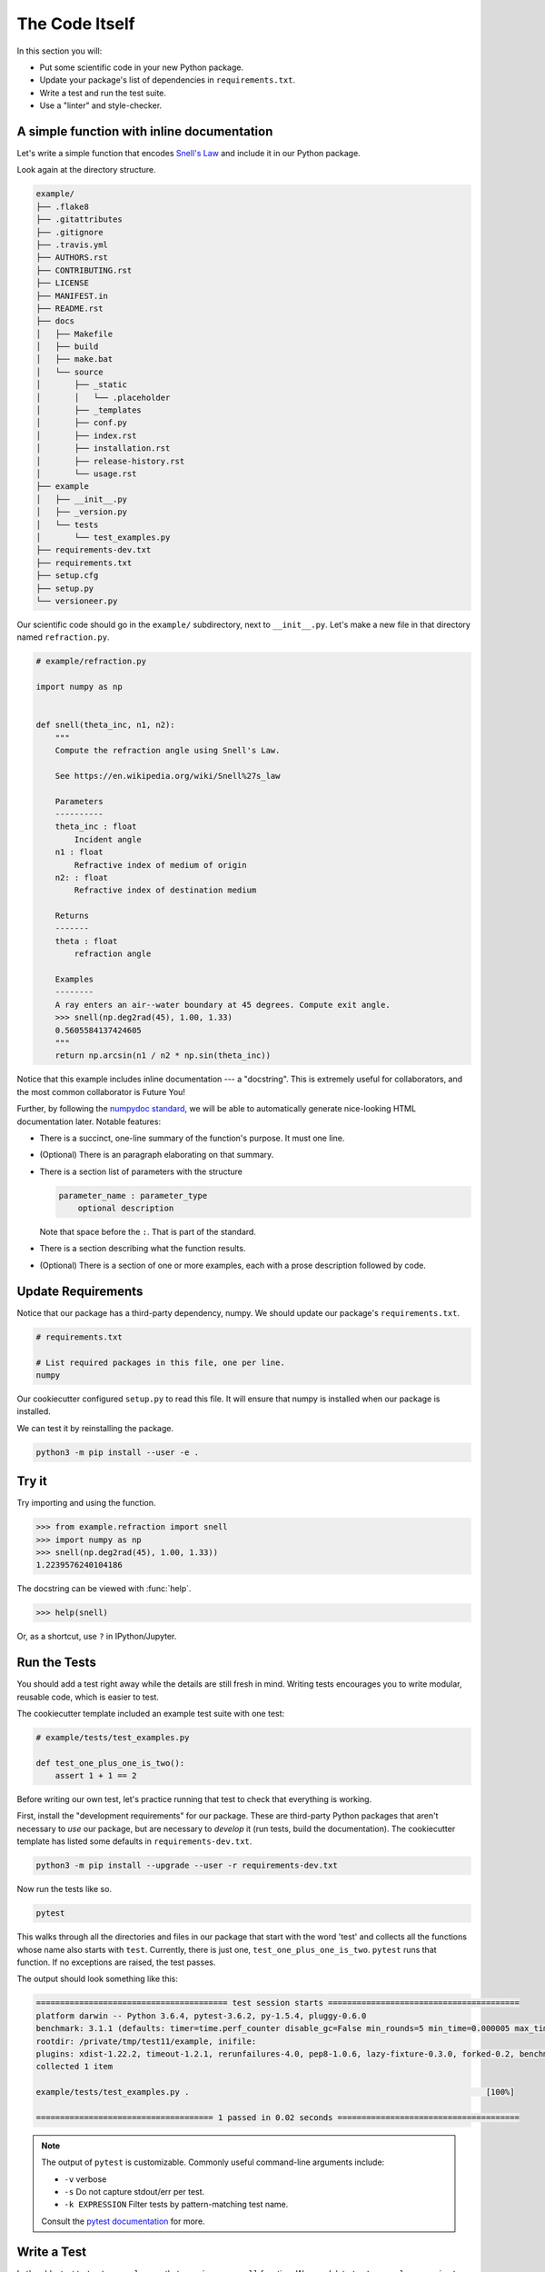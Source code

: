 ===============
The Code Itself
===============

In this section you will:

* Put some scientific code in your new Python package.
* Update your package's list of dependencies in ``requirements.txt``.
* Write a test and run the test suite.
* Use a "linter" and style-checker.

A simple function with inline documentation
-------------------------------------------

Let's write a simple function that encodes
`Snell's Law <https://en.wikipedia.org/wiki/Snell%27s_law>`_ and include it in
our Python package.

Look again at the directory structure.

.. code-block:: none

   example/
   ├── .flake8
   ├── .gitattributes
   ├── .gitignore
   ├── .travis.yml
   ├── AUTHORS.rst
   ├── CONTRIBUTING.rst
   ├── LICENSE
   ├── MANIFEST.in
   ├── README.rst
   ├── docs
   │   ├── Makefile
   │   ├── build
   │   ├── make.bat
   │   └── source
   │       ├── _static
   │       │   └── .placeholder
   │       ├── _templates
   │       ├── conf.py
   │       ├── index.rst
   │       ├── installation.rst
   │       ├── release-history.rst
   │       └── usage.rst
   ├── example
   │   ├── __init__.py
   │   ├── _version.py
   │   └── tests
   │       └── test_examples.py
   ├── requirements-dev.txt
   ├── requirements.txt
   ├── setup.cfg
   ├── setup.py
   └── versioneer.py

Our scientific code should go in the ``example/`` subdirectory, next to
``__init__.py``. Let's make a new file in that directory named
``refraction.py``.

.. code-block:: python

    # example/refraction.py

    import numpy as np


    def snell(theta_inc, n1, n2):
        """
        Compute the refraction angle using Snell's Law.

        See https://en.wikipedia.org/wiki/Snell%27s_law

        Parameters
        ----------
        theta_inc : float
            Incident angle
        n1 : float
            Refractive index of medium of origin
        n2: : float
            Refractive index of destination medium

        Returns
        -------
        theta : float
            refraction angle

        Examples
        --------
        A ray enters an air--water boundary at 45 degrees. Compute exit angle.
        >>> snell(np.deg2rad(45), 1.00, 1.33)
        0.5605584137424605
        """
        return np.arcsin(n1 / n2 * np.sin(theta_inc))

Notice that this example includes inline documentation --- a "docstring". This
is extremely useful for collaborators, and the most common collaborator is
Future You!

Further, by following the
`numpydoc standard <https://numpydoc.readthedocs.io/en/latest/format.html>`_,
we will be able to automatically generate nice-looking HTML documentation
later. Notable features:

* There is a succinct, one-line summary of the function's purpose. It must one
  line.
* (Optional) There is an paragraph elaborating on that summary.
* There is a section list of parameters with the structure

  .. code-block :: none

     parameter_name : parameter_type
         optional description

  Note that space before the ``:``. That is part of the standard.
* There is a section describing what the function results.
* (Optional) There is a section of one or more examples, each with a
  prose description followed by code.

Update Requirements
-------------------

Notice that our package has a third-party dependency, numpy. We should
update our package's ``requirements.txt``.

.. code-block:: text

   # requirements.txt

   # List required packages in this file, one per line.
   numpy

Our cookiecutter configured ``setup.py`` to read this file. It will ensure that
numpy is installed when our package is installed.

We can test it by reinstalling the package.

.. code-block:: bash

   python3 -m pip install --user -e .

Try it
------

Try importing and using the function.


.. code-block:: python

    >>> from example.refraction import snell
    >>> import numpy as np
    >>> snell(np.deg2rad(45), 1.00, 1.33))
    1.2239576240104186

The docstring can be viewed with :func:`help`.

.. code-block:: python

    >>> help(snell)

Or, as a shortcut, use ``?`` in IPython/Jupyter.

.. ipython:: python
   :verbatim:

   snell?

Run the Tests
-------------

You should add a test right away while the details are still fresh in mind.
Writing tests encourages you to write modular, reusable code, which is easier
to test.

The cookiecutter template included an example test suite with one test:

.. code-block:: python

   # example/tests/test_examples.py

   def test_one_plus_one_is_two():
       assert 1 + 1 == 2

Before writing our own test, let's practice running that test to check that
everything is working.

First, install the "development requirements" for our package. These are
third-party Python packages that aren't necessary to *use* our package, but are
necessary to *develop* it (run tests, build the documentation). The cookiecutter
template has listed some defaults in ``requirements-dev.txt``.

.. code-block:: bash

   python3 -m pip install --upgrade --user -r requirements-dev.txt

Now run the tests like so.

.. code-block:: bash

   pytest

This walks through all the directories and files in our package that start with
the word 'test' and collects all the functions whose name also starts with
``test``. Currently, there is just one, ``test_one_plus_one_is_two``.
``pytest`` runs that function. If no exceptions are raised, the test passes.

The output should look something like this:

.. code-block:: bash

   ======================================== test session starts ========================================
   platform darwin -- Python 3.6.4, pytest-3.6.2, py-1.5.4, pluggy-0.6.0
   benchmark: 3.1.1 (defaults: timer=time.perf_counter disable_gc=False min_rounds=5 min_time=0.000005 max_time=1.0 calibration_precision=10 warmup=False warmup_iterations=100000)
   rootdir: /private/tmp/test11/example, inifile:
   plugins: xdist-1.22.2, timeout-1.2.1, rerunfailures-4.0, pep8-1.0.6, lazy-fixture-0.3.0, forked-0.2, benchmark-3.1.1
   collected 1 item

   example/tests/test_examples.py .                                                              [100%]

   ===================================== 1 passed in 0.02 seconds ======================================

.. note:: 

   The output of ``pytest`` is customizable. Commonly useful command-line
   arguments include:

   * ``-v`` verbose
   * ``-s`` Do not capture stdout/err per test.
   * ``-k EXPRESSION`` Filter tests by pattern-matching test name.

   Consult the `pytest documentation <https://docs.pytest.org/en/latest/>`_
   for more.

Write a Test
------------

Let's add a test to ``test_examples.py`` that exercises our ``snell`` function.
We can delete ``test_one_plus_one_is_two`` now.

.. code-block:: python

   # example/tests/test_examples.py

   import numpy as np


   def test_perpendicular():
       # For any indexes, a ray normal to the surface should not bend.
       # We'll try a couple different combinations of indexes....

       actual = snell(0, 2.00, 3.00)
       expected = 0
       assert actual == expected

       actual = snell(0, 3.00, 2.00)
       expected = 0
       assert actual == expected


   def test_air_water():
       n_air, n_water = 1.00, 1.33
       actual = snell(np.deg2rad(45), n_air, n_water)
       expected = 0.5605584137424605
       assert np.allclose(actual, expected)

Things to notice:

* It is sometime useful to put multiple ``assert`` statements in one test. You
  should make a separate test for each *behavior* that you are checking. When a
  monolithic, multi-step tests fails, it's difficult to figure out why.
* When comparing floating-point numbers (as opposed to integers) you should not
  test for exact equality. Use :func:`numpy.allclose`, which checks for
  equality within a (configurable) tolerance. Numpy provides several
  `testing utilities <https://docs.scipy.org/doc/numpy-1.13.0/reference/routines.testing.html>`_,
  which should always be used when testing numpy arrays.
* Remember that the names of all test modules and functions must begin with
  ``test`` or they will not be picked up by pytest!

See :doc:`advanced-testing` for more.

"Lint": Check for suspicious-looking code
-----------------------------------------

A `linter <https://en.wikipedia.org/wiki/Lint_(software)>`_ is a tool that
analyzes code to flag potential errors. For example, it can catch variables you
defined by never used, which is likely a spelling error.

The cookiecutter configured ``flake8`` for this purpose. Flake8 checks for
"lint" and also enforces the standard Python coding style,
`PEP8 <https://www.python.org/dev/peps/pep-0008/?#introduction>`_. Enforcing
consistent style helps projects stay easy to read and maintain as they grow.
While not all projects strictly enfore PEP8, we generally recommend it.

.. code-block:: bash

    flake8

This will list linting or stylistic errors. If there is no output, all is well.
See the `flake8 documentation <http://flake8.pycqa.org/en/latest/>`_ for more.
